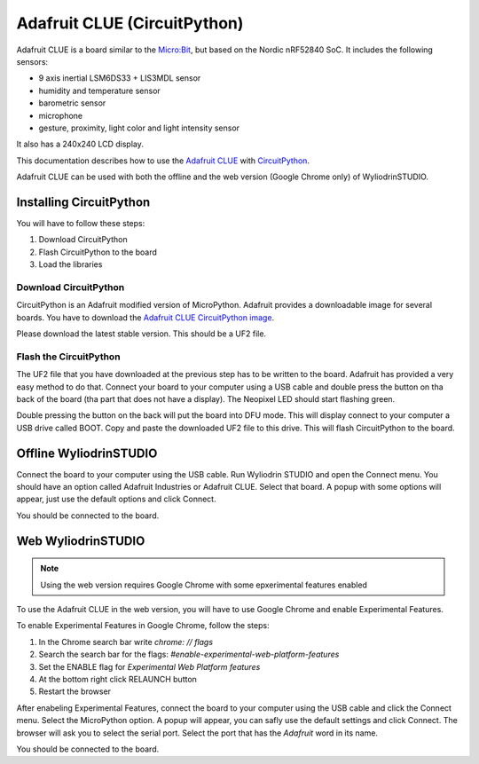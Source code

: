 Adafruit CLUE (CircuitPython)
======================================

Adafruit CLUE is a board similar to the `Micro:Bit <https://microbit.org>`_, 
but based on the Nordic nRF52840 SoC. It includes the following sensors:


- 9 axis inertial LSM6DS33 + LIS3MDL sensor
- humidity and temperature sensor
- barometric sensor
- microphone
- gesture, proximity, light color and light intensity sensor

It also has a 240x240 LCD display.

.. image:: images/adafruit_clue/adafruit_clue.jpeg
	:align: center

This documentation describes how to use the `Adafruit CLUE <https://learn.adafruit.com/adafruit-clue>`_ with `CircuitPython <https://circuitpython.org/>`_.

Adafruit CLUE can be used with both the offline and the web version (Google Chrome only) of WyliodrinSTUDIO.


Installing CircuitPython
************************

You will have to follow these steps:

1. Download CircuitPython
2. Flash CircuitPython to the board
3. Load the libraries

Download CircuitPython
^^^^^^^^^^^^^^^^^^^^^^

CircuitPython is an Adafruit modified version of MicroPython. Adafruit provides a downloadable
image for several boards. You have to download the `Adafruit CLUE CircuitPython image <https://circuitpython.org/board/clue_nrf52840_express>`_.

Please download the latest stable version. This should be a UF2 file.

Flash the CircuitPython
^^^^^^^^^^^^^^^^^^^^^^^

The UF2 file that you have downloaded at the previous step has to be written to the board. Adafruit has provided a very
easy method to do that. Connect your board to your computer using a USB cable and double press the button on tha back
of the board (tha part that does not have a display). The Neopixel LED should start flashing green.

Double pressing the button on the back will put the board into DFU mode. This will display connect to your computer a 
USB drive called BOOT. Copy and paste the downloaded UF2 file to this drive. This will flash CircuitPython to the board.

Offline WyliodrinSTUDIO
***********************

Connect the board to your computer using the USB cable. Run Wyliodrin STUDIO and open the Connect menu.
You should have an option called Adafruit Industries or Adafruit CLUE. Select that board. A popup with some 
options will appear, just use the default options and click Connect.

You should be connected to the board.


Web WyliodrinSTUDIO
*******************

.. note::
	Using the web version requires Google Chrome with some epxerimental features enabled

To use the Adafruit CLUE in the web version, you will have to use Google Chrome and enable Experimental Features.

To enable Experimental Features in Google Chrome, follow the steps:

1. In the Chrome search bar write `chrome: // flags`
2. Search the search bar for the flags: `#enable-experimental-web-platform-features`
3. Set the ENABLE flag for `Experimental Web Platform features`
4. At the bottom right click RELAUNCH button
5. Restart the browser

After enabeling Experimental Features, connect the board to your computer using the USB cable and click the Connect menu.
Select the MicroPython option. A popup will appear, you can safly use the default settings and click Connect. The browser will 
ask you to select the serial port. Select the port that has the `Adafruit` word in its name.

You should be connected to the board.